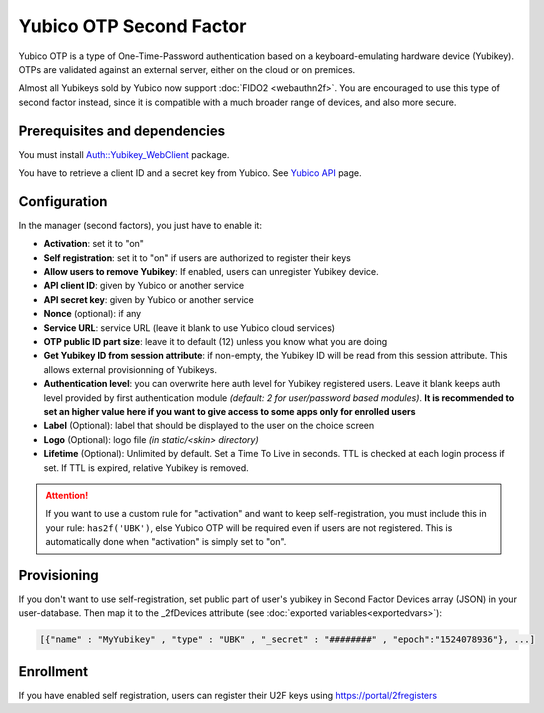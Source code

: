 Yubico OTP Second Factor
========================

Yubico OTP is a type of One-Time-Password authentication based on a
keyboard-emulating hardware device (Yubikey). OTPs are validated against an
external server, either on the cloud or on premices.

|deprecated| Almost all Yubikeys sold by Yubico now support :doc:`FIDO2 <webauthn2f>`.
You are encouraged to use this type of second factor instead, since it is
compatible with a much broader range of devices, and also more secure.

Prerequisites and dependencies
------------------------------

You must install
`Auth::Yubikey_WebClient <http://search.cpan.org/~massyn/Auth-Yubikey_WebClient/>`__
package.

You have to retrieve a client ID and a secret key from Yubico. See
`Yubico API <https://upgrade.yubico.com/getapikey/>`__ page.

Configuration
-------------

In the manager (second factors), you just have to enable it:

-  **Activation**: set it to "on"
-  **Self registration**: set it to "on" if users are authorized to
   register their keys
-  **Allow users to remove Yubikey**: If enabled, users can unregister
   Yubikey device.
-  **API client ID**: given by Yubico or another service
-  **API secret key**: given by Yubico or another service
-  **Nonce** (optional): if any
-  **Service URL**: service URL (leave it blank to use Yubico cloud services)
-  **OTP public ID part size**: leave it to default (12) unless you know
   what you are doing
-  **Get Yubikey ID from session attribute**: if non-empty, the Yubikey ID will
   be read from this session attribute. This allows external provisionning of Yubikeys.
-  **Authentication level**: you can overwrite here auth level for
   Yubikey registered users. Leave it blank keeps auth level provided by
   first authentication module *(default: 2 for user/password based
   modules)*. **It is recommended to set an higher value here if you
   want to give access to some apps only for enrolled users**
-  **Label** (Optional): label that should be displayed to the user on
   the choice screen
-  **Logo** (Optional): logo file *(in static/<skin> directory)*
-  **Lifetime** (Optional): Unlimited by default. Set a Time To Live in seconds.
   TTL is checked at each login process if set. If TTL is expired,
   relative Yubikey is removed.


.. attention::

    If you want to use a custom rule for "activation" and
    want to keep self-registration, you must include this in your rule:
    ``has2f('UBK')``, else Yubico OTP will be required even if users are not
    registered. This is automatically done when "activation" is simply set to
    "on".

Provisioning
------------

If you don't want to use self-registration, set public part of user's
yubikey in Second Factor Devices array (JSON) in your user-database.
Then map it to the \_2fDevices attribute (see
:doc:`exported variables<exportedvars>`):

.. code::

   [{"name" : "MyYubikey" , "type" : "UBK" , "_secret" : "########" , "epoch":"1524078936"}, ...]

Enrollment
----------

If you have enabled self registration, users can register their U2F keys
using https://portal/2fregisters

.. |deprecated| image:: /documentation/deprecated.png
